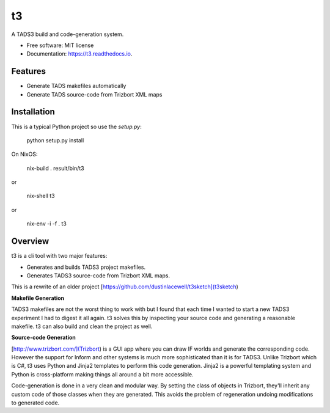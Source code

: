 ==
t3
==


.. image:: https://img.shields.io/pypi/v/t3.svg
        :target: https://pypi.python.org/pypi/t3

.. image:: https://img.shields.io/travis/dustinlacewell/t3.svg
        :target: https://travis-ci.org/dustinlacewell/t3

.. image:: https://readthedocs.org/projects/t3/badge/?version=latest
        :target: https://t3.readthedocs.io/en/latest/?badge=latest
        :alt: Documentation Status





A TADS3 build and code-generation system.


* Free software: MIT license
* Documentation: https://t3.readthedocs.io.


Features
--------

* Generate TADS makefiles automatically
* Generate TADS source-code from Trizbort XML maps


Installation
------------

This is a typical Python project so use the `setup.py`:

    python setup.py install


On NixOS:

    nix-build .
    result/bin/t3

or

    nix-shell
    t3

or

    nix-env -i -f .
    t3


Overview
--------

t3 is a cli tool with two major features:

- Generates and builds TADS3 project makefiles.
- Generates TADS3 source-code from Trizbort XML maps.


This is a rewrite of an older project [https://github.com/dustinlacewell/t3sketch](t3sketch)


**Makefile Generation**

TADS3 makefiles are not the worst thing to work with but I found that each time
I wanted to start a new TADS3 experiment I had to digest it all again. t3
solves this by inspecting your source code and generating a reasonable
makefile. t3 can also build and clean the project as well.

**Source-code Generation**

[http://www.trizbort.com/](Trizbort) is a GUI app where you can draw IF worlds
and generate the corresponding code. However the support for Inform and other
systems is much more sophisticated than it is for TADS3. Unlike Trizbort which
is C#, t3 uses Python and Jinja2 templates to perform this code
generation. Jinja2 is a powerful templating system and Python is cross-platform
making things all around a bit more accessible.

Code-generation is done in a very clean and modular way. By setting the class
of objects in Trizbort, they'll inherit any custom code of those classes when
they are generated. This avoids the problem of regeneration undoing
modifications to generated code.


